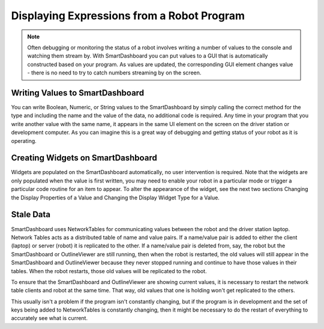 Displaying Expressions from a Robot Program
===========================================

.. note:: Often debugging or monitoring the status of a robot involves writing a number of values to the console and watching them stream by. With SmartDashboard you can put values to a GUI that is automatically constructed based on your program. As values are updated, the corresponding GUI element changes value - there is no need to try to catch numbers streaming by on the screen.

Writing Values to SmartDashboard
------------------------------------

.. tabs::

    .. code-tab:: java

        protected void execute() {
          SmartDashboard.putBoolean("Bridge Limit", bridgeTipper.atBridge());
          SmartDashboard.putNumber("Bridge Angle", bridgeTipper.getPosition());
          SmartDashboard.putNumber("Swerve Angle", drivetrain.getSwerveAngle());
          SmartDashboard.putNumber("Left Drive Encoder", drivetrain.getLeftEncoder());
          SmartDashboard.putNumber("Right Drive Encoder", drivetrain.getRightEncoder());
          SmartDashboard.putNumber("Turret Pot", turret.getCurrentAngle());
          SmartDashboard.putNumber("Turret Pot Voltage", turret.getAverageVoltage());
          SmartDashboard.putNumber("RPM", shooter.getRPM());
        }

    .. code-tab:: cpp

        void Command::Execute() {
          frc::SmartDashboard::PutBoolean("Bridge Limit", BridgeTipper.AtBridge());
          frc::SmartDashboard::PutNumber("Bridge Angle", BridgeTipper.GetPosition());
          frc::SmartDashboard::PutNumber("Swerve Angle", Drivetrain.GetSwerveAngle());
          frc::SmartDashboard::PutNumber("Left Drive Encoder", Drivetrain.GetLeftEncoder());
          frc::SmartDashboard::PutNumber("Right Drive Encoder", Drivetrain.GetRightEncoder());
          frc::SmartDashboard::PutNumber("Turret Pot", Turret.GetCurrentAngle());
          frc::SmartDashboard::PutNumber("Turret Pot Voltage", Turret.GetAverageVoltage());
          frc::SmartDashboard::PutNumber("RPM", Shooter.GetRPM());
        }

You can write Boolean, Numeric, or String values to the SmartDashboard by simply calling the correct method for the type and including the name and the value of the data, no additional code is required. Any time in your program that you write another value with the same name, it appears in the same UI element on the screen on the driver station or development computer. As you can imagine this is a great way of debugging and getting status of your robot as it is operating.

Creating Widgets on SmartDashboard
----------------------------------

.. todo:: add references

Widgets are populated on the SmartDashboard automatically, no user intervention is required. Note that the widgets are only populated when the value is first written, you may need to enable your robot in a particular mode or trigger a particular code routine for an item to appear. To alter the appearance of the widget, see the next two sections Changing the Display Properties of a Value and Changing the Display Widget Type for a Value.

Stale Data
----------
SmartDashboard uses NetworkTables for communicating values between the robot and the driver station laptop. Network Tables acts as a distributed table of name and value pairs. If a name/value pair is added to either the client (laptop) or server (robot) it is replicated to the other. If a name/value pair is deleted from, say, the robot but the SmartDashboard or OutlineViewer are still running, then when the robot is restarted, the old values will still appear in the SmartDashboard and OutlineViewer because they never stopped running and continue to have those values in their tables. When the robot restarts, those old values will be replicated to the robot.

To ensure that the SmartDashboard and OutlineViewer are showing current values, it is necessary to restart the network table clients and robot at the same time. That way, old values that one is holding won't get replicated to the others.

This usually isn't a problem if the program isn't constantly changing, but if the program is in development and the set of keys being added to NetworkTables is constantly changing, then it might be necessary to do the restart of everything to accurately see what is current.
